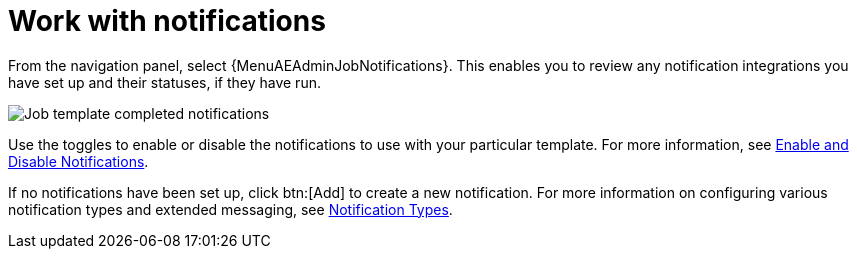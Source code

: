 [id="controller-work-with-notifications"]

= Work with notifications

From the navigation panel, select {MenuAEAdminJobNotifications}. 
This enables you to review any notification integrations you have set up and their statuses, if they have run.

image::ug-job-template-completed-notifications-view.png[Job template completed notifications]

Use the toggles to enable or disable the notifications to use with your particular template.
For more information, see xref:controller-enable-disable-notifications[Enable and Disable Notifications].

If no notifications have been set up, click btn:[Add] to create a new notification.
For more information on configuring various notification types and extended messaging, see xref:controller-notification-types[Notification Types].
